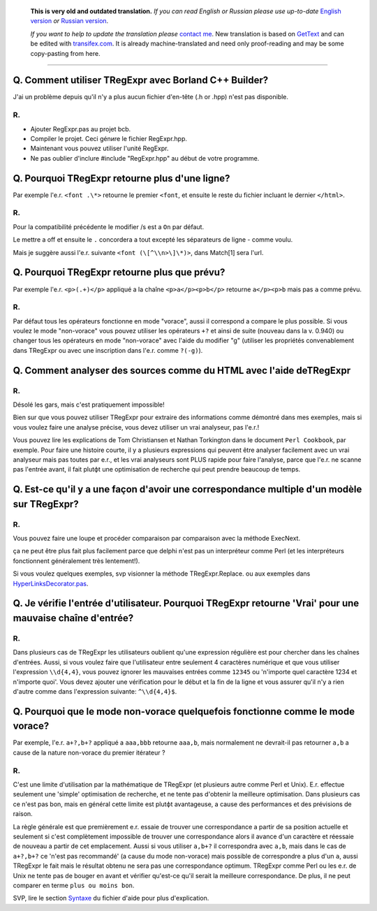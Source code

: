       **This is very old and outdated translation.**
      *If you can read English or Russian please use up-to-date* `English version <http://regexpr.masterandrey.com>`_ *or* `Russian version <http://regexpr.masterandrey.com/ru/latest/>`_.

      *If you want to help to update the translation please* `contact me <https://github.com/masterandrey>`_.
      New translation is based on `GetText <https://en.wikipedia.org/wiki/Gettext>`_ and can be edited with `transifex.com <https://www.transifex.com/masterAndrey/tregexpr/dashboard/>`_.
      It is already machine-translated and need only proof-reading and may be some copy-pasting from here.

------------

Q. Comment utiliser TRegExpr avec Borland C++ Builder?
~~~~~~~~~~~~~~~~~~~~~~~~~~~~~~~~~~~~~~~~~~~~~~~~~~~~~~

J'ai un problème depuis qu'il n'y a plus aucun fichier d'en-tête (.h or
.hpp) n'est pas disponible.

R.
^^

-  Ajouter RegExpr.pas au projet bcb.
-  Compiler le projet. Ceci génиre le fichier RegExpr.hpp.
-  Maintenant vous pouvez utiliser l'unité RegExpr.
-  Ne pas oublier d'inclure #include "RegExpr.hpp" au début de votre
   programme.

Q. Pourquoi TRegExpr retourne plus d'une ligne?
~~~~~~~~~~~~~~~~~~~~~~~~~~~~~~~~~~~~~~~~~~~~~~~

Par exemple l'e.r. ``<font .\*>`` retourne le premier ``<font``, et
ensuite le reste du fichier incluant le dernier ``</html>``.

R.
^^

Pour la compatibilité précédente le modifier /s est а ``On`` par défaut.

Le mettre а off et ensuite le ``.`` concordera а tout excepté les
séparateurs de ligne - comme voulu.

Mais je suggère aussi l'e.r. suivante ``<font (\[^\\n>\]\*)>``, dans
Match[1] sera l'url.

Q. Pourquoi TRegExpr retourne plus que prévu?
~~~~~~~~~~~~~~~~~~~~~~~~~~~~~~~~~~~~~~~~~~~~~

Par exemple l'e.r. ``<p>(.+)</p>`` appliqué а la chaîne
``<p>a</p><p>b</p>`` retourne ``a</p><p>b`` mais pas ``a`` comme prévu.

R.
^^

Par défaut tous les opérateurs fonctionne en mode "vorace", aussi il
correspond а compare le plus possible. Si vous voulez le mode
"non-vorace" vous pouvez utiliser les opérateurs ``+?`` et ainsi de
suite (nouveau dans la v. 0.940) ou changer tous les opérateurs en mode
"non-vorace" avec l'aide du modifier "g" (utiliser les propriétés
convenablement dans TRegExpr ou avec une inscription dans l'e.r. comme
``?(-g)``).

Q. Comment analyser des sources comme du HTML avec l'aide deTRegExpr
~~~~~~~~~~~~~~~~~~~~~~~~~~~~~~~~~~~~~~~~~~~~~~~~~~~~~~~~~~~~~~~~~~~~

R.
^^

Désolé les gars, mais c'est pratiquement impossible!

Bien sur que vous pouvez utiliser TRegExpr pour extraire des
informations comme démontré dans mes exemples, mais si vous voulez faire
une analyse précise, vous devez utiliser un vrai analyseur, pas l'e.r.!

Vous pouvez lire les explications de Tom Christiansen et Nathan
Torkington dans le document ``Perl Cookbook``, par exemple. Pour faire
une histoire courte, il y a plusieurs expressions qui peuvent être
analyser facilement avec un vrai analyseur mais pas toutes par e.r., et
les vrai analyseurs sont PLUS rapide pour faire l'analyse, parce que
l'e.r. ne scanne pas l'entrée avant, il fait plutфt une optimisation de
recherche qui peut prendre beaucoup de temps.

Q. Est-ce qu'il y a une façon d'avoir une correspondance multiple d'un modèle sur TRegExpr?
~~~~~~~~~~~~~~~~~~~~~~~~~~~~~~~~~~~~~~~~~~~~~~~~~~~~~~~~~~~~~~~~~~~~~~~~~~~~~~~~~~~~~~~~~~~

R.
^^

Vous pouvez faire une loupe et procéder comparaison par comparaison avec
la méthode ExecNext.

ça ne peut être plus fait plus facilement parce que delphi n'est pas un
interpréteur comme Perl (et les interpréteurs fonctionnent généralement
très lentement!).

Si vous voulez quelques exemples, svp visionner la méthode
TRegExpr.Replace. ou aux exemples dans
`HyperLinksDecorator.pas <#hyperlinksdecorator.html>`__.

Q. Je vérifie l'entrée d'utilisateur. Pourquoi TRegExpr retourne 'Vrai' pour une mauvaise chaîne d'entrée?
~~~~~~~~~~~~~~~~~~~~~~~~~~~~~~~~~~~~~~~~~~~~~~~~~~~~~~~~~~~~~~~~~~~~~~~~~~~~~~~~~~~~~~~~~~~~~~~~~~~~~~~~~~

R.
^^

Dans plusieurs cas de TRegExpr les utilisateurs oublient qu'une
expression régulière est pour chercher dans les chaînes d'entrées.
Aussi, si vous voulez faire que l'utilisateur entre seulement 4
caractères numérique et que vous utiliser l'expression ``\\d{4,4}``,
vous pouvez ignorer les mauvaises entrées comme ``12345`` ou 'n'importe
quel caractère 1234 et n'importe quoi'. Vous devez ajouter une
vérification pour le début et la fin de la ligne et vous assurer qu'il
n'y a rien d'autre comme dans l'expression suivante: ``^\\d{4,4}$``.

Q. Pourquoi que le mode non-vorace quelquefois fonctionne comme le mode vorace?
~~~~~~~~~~~~~~~~~~~~~~~~~~~~~~~~~~~~~~~~~~~~~~~~~~~~~~~~~~~~~~~~~~~~~~~~~~~~~~~

Par exemple, l'e.r. ``a+?,b+?`` appliqué а ``aaa,bbb`` retourne
``aaa,b``, mais normalement ne devrait-il pas retourner ``a,b`` а cause
de la nature non-vorace du premier itérateur ?

R.
^^

C'est une limite d'utilisation par la mathématique de TRegExpr (et
plusieurs autre comme Perl et Unix). E.r. effectue seulement une
'simple' optimisation de recherche, et ne tente pas d'obtenir la
meilleure optimisation. Dans plusieurs cas ce n'est pas bon, mais en
général cette limite est plutфt avantageuse, а cause des performances et
des prévisions de raison.

La règle générale est que premièrement e.r. essaie de trouver une
correspondance а partir de sa position actuelle et seulement si c'est
complètement impossible de trouver une correspondance alors il avance
d'un caractère et réessaie de nouveau а partir de cet emplacement. Aussi
si vous utiliser ``a,b+?`` il correspondra avec ``a,b``, mais dans le
cas de ``a+?,b+?`` ce 'n'est pas recommandé' (а cause du mode
non-vorace) mais possible de correspondre а plus d'un ``a``, aussi
TRegExpr le fait mais le résultat obtenu ne sera pas une correspondance
optimum. TRegExpr comme Perl ou les e.r. de Unix ne tente pas de bouger
en avant et vérifier qu'est-ce qu'il serait la meilleure correspondance.
De plus, il ne peut comparer en terme ``plus ou moins bon``.

SVP, lire le section `Syntaxe <regular_expressions.html>`__ du fichier d'aide
pour plus d'explication.
